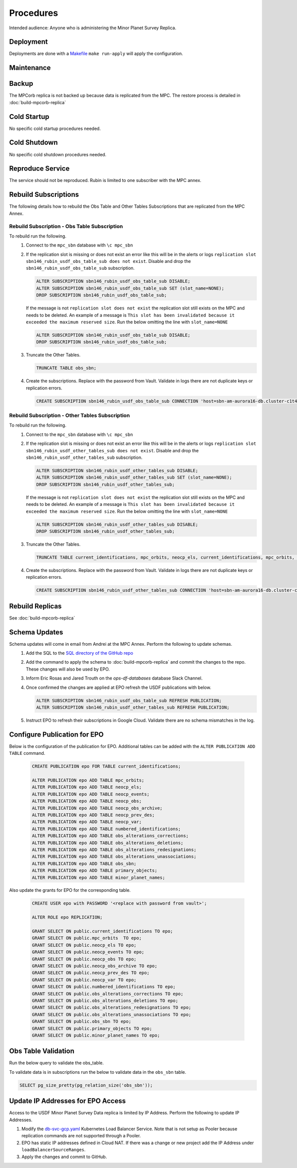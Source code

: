 ##########
Procedures
##########

Intended audience: Anyone who is administering the Minor Planet Survey Replica.

Deployment
==========
.. Deployment process for the application.  Included upgrades and rollback procedures

Deployments are done with a `Makefile <https://github.com/slaclab/rubin-usdf-minor-planet-survey/blob/main/kubernetes/overlays/prod/Makefile>`__  ``make run-apply`` will apply the configuration.

Maintenance
===========
.. Maintenance tasks. How maintenance is communicated and carried out.

Backup
======
.. Procedures for backup including how to verify backups.

The MPCorb replica is not backed up because data is replicated from the MPC.  The restore
process is detailed in :doc:`build-mpcorb-replica`

Cold Startup
============
.. Steps if needed to recover application after downtime or disaster.

No specific cold startup procedures needed.

Cold Shutdown
=============
.. Any procedures needed to cleanly shutdown application before USDF downtime.

No specific cold shutdown procedures needed.

Reproduce Service
=================
.. How to reproduce service for testing purposes.

The service should not be reproduced.  Rubin is limited to one subscriber with the MPC annex.

Rebuild Subscriptions
=====================
The following details how to rebuild the Obs Table and Other Tables Subscriptions that are replicated from the MPC Annex.

Rebuild Subscription - Obs Table Subscription
------------------------------------------------
To rebuild run the following.
 #. Connect to the ``mpc_sbn`` database with ``\c mpc_sbn``
 #. If the replication slot is missing or does not exist an error like this will be in the alerts or logs ``replication slot sbn146_rubin_usdf_obs_table_sub does not exist``.  Disable and drop the ``sbn146_rubin_usdf_obs_table_sub``  subscription.

    .. rst-class:: technote-wide-content

    .. code-block:: sql

        ALTER SUBSCRIPTION sbn146_rubin_usdf_obs_table_sub DISABLE;
        ALTER SUBSCRIPTION sbn146_rubin_usdf_obs_table_sub SET (slot_name=NONE);
        DROP SUBSCRIPTION sbn146_rubin_usdf_obs_table_sub;

    If the message is not ``replication slot does not exist`` the replication slot still exists on the MPC and needs to be deleted.  An example of a message is ``This slot has been invalidated because it exceeded the maximum reserved size``.  Run the below omitting the line with ``slot_name=NONE``

    .. rst-class:: technote-wide-content

    .. code-block:: sql

        ALTER SUBSCRIPTION sbn146_rubin_usdf_obs_table_sub DISABLE;
        DROP SUBSCRIPTION sbn146_rubin_usdf_obs_table_sub;

 #. Truncate the Other Tables.

    .. rst-class:: technote-wide-content

    .. code-block:: sql

       TRUNCATE TABLE obs_sbn;

 #. Create the subscriptions.  Replace with the password from Vault.  Validate in logs there are not duplicate keys or replication errors.

    .. rst-class:: technote-wide-content

    .. code-block:: sql

       CREATE SUBSCRIPTION sbn146_rubin_usdf_obs_table_sub CONNECTION 'host=sbn-am-aurora16-db.cluster-c1t4y1fwdvea.us-east-2.rds.amazonaws.com port=5432 dbname=mpc_sbn user=sbnmastrubin password=<update>' PUBLICATION sbn146_obs_table_pub;

Rebuild Subscription - Other Tables Subscription
------------------------------------------------
To rebuild run the following.
 #. Connect to the ``mpc_sbn`` database with ``\c mpc_sbn``
 #. If the replication slot is missing or does not exist an error like this will be in the alerts or logs ``replication slot sbn146_rubin_usdf_other_tables_sub does not exist``.  Disable and drop the ``sbn146_rubin_usdf_other_tables_sub``  subscription.

    .. rst-class:: technote-wide-content

    .. code-block:: sql

        ALTER SUBSCRIPTION sbn146_rubin_usdf_other_tables_sub DISABLE;
        ALTER SUBSCRIPTION sbn146_rubin_usdf_other_tables_sub SET (slot_name=NONE);
        DROP SUBSCRIPTION sbn146_rubin_usdf_other_tables_sub;

    If the message is not ``replication slot does not exist`` the replication slot still exists on the MPC and needs to be deleted.  An example of a message is ``This slot has been invalidated because it exceeded the maximum reserved size``.  Run the below omitting the line with ``slot_name=NONE``

    .. rst-class:: technote-wide-content

    .. code-block:: sql

        ALTER SUBSCRIPTION sbn146_rubin_usdf_other_tables_sub DISABLE;
        DROP SUBSCRIPTION sbn146_rubin_usdf_other_tables_sub;

 #. Truncate the Other Tables.

    .. rst-class:: technote-wide-content

    .. code-block:: sql

       TRUNCATE TABLE current_identifications, mpc_orbits, neocp_els, current_identifications, mpc_orbits, neocp_els, neocp_events, neocp_obs, neocp_obs_archive, neocp_prev_des, neocp_var, numbered_identifications, obs_alterations_corrections, obs_alterations_deletions, obs_alterations_redesignations, obs_alterations_unassociations, obscodes, primary_objects;

 #. Create the subscriptions.  Replace with the password from Vault.  Validate in logs there are not duplicate keys or replication errors.

    .. rst-class:: technote-wide-content

    .. code-block:: sql

       CREATE SUBSCRIPTION sbn146_rubin_usdf_other_tables_sub CONNECTION 'host=sbn-am-aurora16-db.cluster-c1t4y1fwdvea.us-east-2.rds.amazonaws.com port=5432 dbname=mpc_sbn user=sbnmastrubin password=<update>' PUBLICATION sbn146_other_tables_pub;

Rebuild Replicas
================
See :doc:`build-mpcorb-replica`

.. _minor_planet_survey_schema_updates:

Schema Updates
==============
Schema updates will come in email from Andrei at the MPC Annex.  Perform the following to update schemas.
 #. Add the SQL to the `SQL directory of the GitHub repo <https://github.com/slaclab/rubin-usdf-minor-planet-survey/tree/main/kubernetes/overlays/prod/sql>`__
 #. Add the command to apply the schema to :doc:`build-mpcorb-replica` and commit the changes to the repo.  These changes will also be used by EPO.
 #. Inform Eric Rosas and Jared Trouth on the *ops-df-databases* database Slack Channel.
 #. Once confirmed the changes are applied at EPO refresh the USDF publications with below.

    .. rst-class:: technote-wide-content

    .. code-block:: sql

       ALTER SUBSCRIPTION sbn146_rubin_usdf_obs_table_sub REFRESH PUBLICATION;
       ALTER SUBSCRIPTION sbn146_rubin_usdf_other_tables_sub REFRESH PUBLICATION;
 #.  Instruct EPO to refresh their subscriptions in Google Cloud.  Validate there are no schema mismatches in the log.


Configure Publication for EPO
=============================
Below is the configuration of the publication for EPO.  Additional tables can be added with the ``ALTER PUBLICATION ADD TABLE`` command.

    .. rst-class:: technote-wide-content

    .. code-block:: sql

         CREATE PUBLICATION epo FOR TABLE current_identifications;

         ALTER PUBLICATION epo ADD TABLE mpc_orbits;
         ALTER PUBLICATION epo ADD TABLE neocp_els;
         ALTER PUBLICATION epo ADD TABLE neocp_events;
         ALTER PUBLICATION epo ADD TABLE neocp_obs;
         ALTER PUBLICATION epo ADD TABLE neocp_obs_archive;
         ALTER PUBLICATION epo ADD TABLE neocp_prev_des;
         ALTER PUBLICATION epo ADD TABLE neocp_var;
         ALTER PUBLICATION epo ADD TABLE numbered_identifications;
         ALTER PUBLICATION epo ADD TABLE obs_alterations_corrections;
         ALTER PUBLICATION epo ADD TABLE obs_alterations_deletions;
         ALTER PUBLICATION epo ADD TABLE obs_alterations_redesignations;
         ALTER PUBLICATION epo ADD TABLE obs_alterations_unassociations;
         ALTER PUBLICATION epo ADD TABLE obs_sbn;
         ALTER PUBLICATION epo ADD TABLE primary_objects;
         ALTER PUBLICATION epo ADD TABLE minor_planet_names;

Also update the grants for EPO for the corresponding table.

    .. rst-class:: technote-wide-content

    .. code-block:: sql

         CREATE USER epo with PASSWORD '<replace with password from vault>';

         ALTER ROLE epo REPLICATION;

         GRANT SELECT ON public.current_identifications TO epo;
         GRANT SELECT ON public.mpc_orbits  TO epo;
         GRANT SELECT ON public.neocp_els TO epo;
         GRANT SELECT ON public.neocp_events TO epo;
         GRANT SELECT ON public.neocp_obs TO epo;
         GRANT SELECT ON public.neocp_obs_archive TO epo;
         GRANT SELECT ON public.neocp_prev_des TO epo;
         GRANT SELECT ON public.neocp_var TO epo;
         GRANT SELECT ON public.numbered_identifications TO epo;
         GRANT SELECT ON public.obs_alterations_corrections TO epo;
         GRANT SELECT ON public.obs_alterations_deletions TO epo;
         GRANT SELECT ON public.obs_alterations_redesignations TO epo;
         GRANT SELECT ON public.obs_alterations_unassociations TO epo;
         GRANT SELECT ON public.obs_sbn TO epo;
         GRANT SELECT ON public.primary_objects TO epo;
         GRANT SELECT ON public.minor_planet_names TO epo;


Obs Table Validation
====================

Run the below query to validate the obs_table.

To validate data is in subscriptions run the below to validate data in the ``obs_sbn`` table.

.. rst-class:: technote-wide-content

.. code-block:: sql

   SELECT pg_size_pretty(pg_relation_size('obs_sbn'));


Update IP Addresses for EPO Access
==================================
Access to the USDF Minor Planet Survey Data replica is limited by IP Address.  Perform the following to update IP Addresses.

#. Modify the `db-svc-gcp.yaml <https://github.com/slaclab/rubin-usdf-minor-planet-survey/blob/main/kubernetes/overlays/prod/db-svc-gcp.yaml>`__ Kubernetes Load Balancer Service.  Note that is not setup as Pooler because replication commands are not supported through a Pooler.
#. EPO has static IP addresses defined in Cloud NAT.  If there was a change or new project add the IP Address under ``loadBalancerSourceRanges``.
#.  Apply the changes and commit to GitHub.

